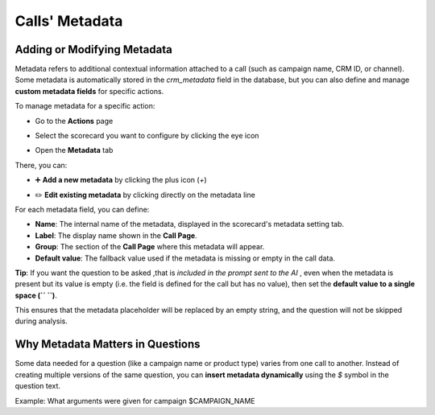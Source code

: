 Calls' Metadata
===============

Adding or Modifying Metadata
----------------------------
Metadata refers to additional contextual information attached to a call (such as campaign name, CRM ID, or channel). 
Some metadata is automatically stored in the `crm_metadata` field in the database, but you can also define and manage **custom metadata fields** for specific actions.

To manage metadata for a specific action:

- Go to the **Actions** page

.. image:: /_static/choisir_page_action.png
  :width: 550
  :alt: Dashboard list

-  Select the scorecard you want to configure by clicking the eye icon  

.. image:: /_static/choisir_action.png
  :width: 550
  :alt: Dashboard list

- Open the **Metadata** tab

.. image:: /_static/choisir_meta.png
  :width: 550
  :alt: Dashboard list

There, you can:

- ➕ **Add a new metadata** by clicking the plus icon (`+`)  

.. image:: /_static/ajouter_meta.png
  :width: 400
  :alt: Dashboard list

- ✏️ **Edit existing metadata** by clicking directly on the metadata line

For each metadata field, you can define:

.. image:: /_static/creation_meta.png
  :width: 550
  :alt: Dashboard list


- **Name**: The internal name of the metadata, displayed in the scorecard's metadata setting tab.

- **Label**: The display name shown in the **Call Page**.

- **Group**: The section of the **Call Page** where this metadata will appear.

- **Default value**: The fallback value used if the metadata is missing or empty in the call data.  
 
**Tip**: If you want the question to be asked ,that is *included in the prompt sent to the AI*  , even when the metadata is present but its value is empty (i.e. the field is defined for the call but has no value), then set the **default value to a single space (`` ``)**.

This ensures that the metadata placeholder will be replaced by an empty string, and the question will not be skipped during analysis.

Why Metadata Matters in Questions
---------------------------------
Some data needed for a question (like a campaign name or product type) varies from one call to another. Instead of creating multiple versions of the same question, you can **insert metadata dynamically** using the `$` symbol in the question text.

Example:
What arguments were given for campaign $CAMPAIGN_NAME 